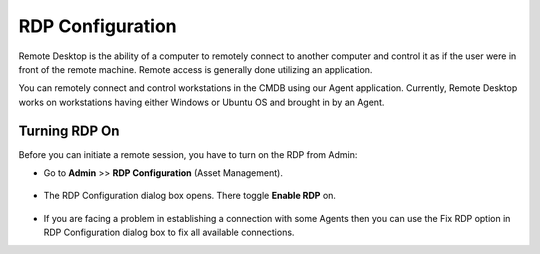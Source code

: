 *****************
RDP Configuration
*****************

Remote Desktop is the ability of a computer to remotely connect to
another computer and control it as if the user were in front of the
remote machine. Remote access is generally done utilizing an
application.

You can remotely connect and control workstations in the CMDB using our
Agent application. Currently, Remote Desktop works on workstations
having either Windows or Ubuntu OS and brought in by an Agent.

Turning RDP On
--------------

Before you can initiate a remote session, you have to turn on the RDP
from Admin:

-  Go to **Admin** >> **RDP Configuration** (Asset Management).

.. _adf-147:
.. figure:: https://s3-ap-southeast-1.amazonaws.com/flotomate-resources/admin/AD-147.png
    :align: center
    :alt: figure 147

-  The RDP Configuration dialog box opens. There toggle **Enable RDP**
   on.

.. _adf-148:
.. figure:: https://s3-ap-southeast-1.amazonaws.com/flotomate-resources/admin/AD-148.png
    :align: center
    :alt: figure 148

-  If you are facing a problem in establishing a connection with some
   Agents then you can use the Fix RDP option in RDP Configuration
   dialog box to fix all available connections.